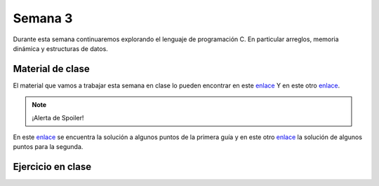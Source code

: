 Semana 3
===========
Durante esta semana continuaremos explorando el lenguaje de programación C. 
En particular arreglos, memoria dinámica y estructuras de datos. 

Material de clase
------------------
El material que vamos a trabajar esta semana en clase lo pueden encontrar en este
`enlace <https://drive.google.com/file/d/19NmKVXEYB5Ud0SqbBwAe4HVYMD6LDHKD/view?usp=sharing>`__ 
Y en este otro `enlace <https://drive.google.com/open?id=1hBPkoUsGUmatr3tRm5ztr-s3hyc3OLhl>`__.

.. note::
    ¡Alerta de Spoiler!

En este `enlace <https://docs.google.com/presentation/d/1eCo1pCzYd0YB1dYhTLJNV8w9lVAQVX6u4LQEq1oHtH0/edit?usp=sharing>`__ 
se encuentra la solución a algunos puntos de la primera guía y en este otro 
`enlace <https://drive.google.com/file/d/1FWuPqJNWvEvHp89-ADvKu7XqdAZR6fx2/view?usp=sharing>`__ 
la solución de algunos puntos para la segunda.

Ejercicio en clase
-------------------

.. code-block:: c
   :linenos:

    #include <stdio.h>
    #define MAX 100

    void printArray(int *pdata,int n){

        printf("\n The array is: \n");

        for(int i = 0; i< n ;i++) {
            printf("data[%d]: %d\n",i,  *(pdata+i) );
        }
    }

    int main(){
        int n;
        int data[MAX];
        int position;

        printf("Enter the length of the array: ");
        scanf("%d", &n);
        printf("Enter %d elements of the array \n",n);

        for(int i = 0; i < n; i++){
            scanf("%d", &data[i]);
        }
        printArray(data, n);

        printf("\n Enter the position where to insert: ");
        scanf("%d", &position);
        position--;
        for(int i = n-1;i >= position; i--){
            data[i+1] = data[i];
        }
        printf("\nEnter the value: ");
        scanf("%d", &data[position]);

        printArray(data,n+1);
        return 0;
    }

